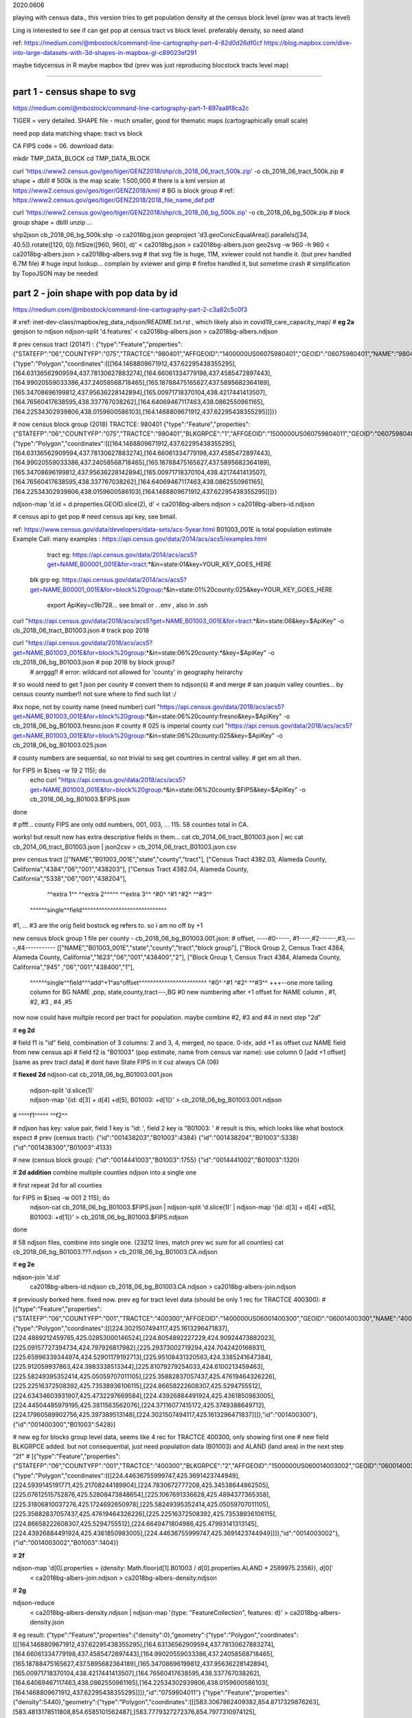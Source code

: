 

2020.0606


playing with census data., this version tries to get population density at the census block level
(prev was at tracts level)

Ling is interested to see if can get pop at census tract vs block level.  
preferably density, so need aland 

ref:
https://medium.com/@mbostock/command-line-cartography-part-4-82d0d26df0cf
https://blog.mapbox.com/dive-into-large-datasets-with-3d-shapes-in-mapbox-gl-c89023ef291

maybe tidycensus in R
maybe mapbox
tbd
(prev was just reproducing blocstock tracts level map)


~~~~

part 1 - census shape to svg
======

https://medium.com/@mbostock/command-line-cartography-part-1-897aa8f8ca2c


TIGER = very detailed.
SHAPE file - much smaller, good for thematic maps (cartographically small scale)

need pop data matching shape: tract vs block

CA FIPS code = 06.
download data:

mkdir TMP_DATA_BLOCK
cd    TMP_DATA_BLOCK

curl 'https://www2.census.gov/geo/tiger/GENZ2018/shp/cb_2018_06_tract_500k.zip' -o cb_2018_06_tract_500k.zip  # shape + dbIII
# 500k is the map scale: 1:500,000 
# there is a kml version at https://www2.census.gov/geo/tiger/GENZ2018/kml/
# BG is block group
# ref: https://www2.census.gov/geo/tiger/GENZ2018/2018_file_name_def.pdf

curl 'https://www2.census.gov/geo/tiger/GENZ2018/shp/cb_2018_06_bg_500k.zip' -o cb_2018_06_bg_500k.zip  # block group shape + dbIII
unzip ...

shp2json cb_2018_06_bg_500k.shp -o ca2018bg.json
geoproject 'd3.geoConicEqualArea().parallels([34, 40.5]).rotate([120, 0]).fitSize([960, 960], d)' < ca2018bg.json > ca2018bg-albers.json
geo2svg -w 960 -h 960 < ca2018bg-albers.json > ca2018bg-albers.svg
# that svg file is huge, 11M, xviewer could not handle it.  (but prev handled 6.7M file)
# huge input lookup...   complain by xviewer and gimp
# firefox handled it, but sometime crash
# simplification by TopoJSON may be needed




part 2 - join shape with pop data by id
======

https://medium.com/@mbostock/command-line-cartography-part-2-c3a82c5c0f3

# xref: inet-dev-class/mapbox/eg_data_ndjson/README.txt.rst , which likely also in covid19_care_capacity_map/
# **eg 2a**  geojson to ndjson
ndjson-split 'd.features' < ca2018bg-albers.json  > ca2018bg-albers.ndjson

# prev census tract (2014?) :
{"type":"Feature","properties":{"STATEFP":"06","COUNTYFP":"075","TRACTCE":"980401","AFFGEOID":"1400000US06075980401","GEOID":"06075980401","NAME":"9804.01","LSAD":"CT","ALAND":419323,"AWATER":247501271},"geometry":{"type":"Polygon","coordinates":[[[164.1468809671912,437.62295438355295],[164.63136562909594,437.78130627883274],[164.66061334779198,437.4585472897443],[164.99020559033386,437.24058568718465],[165.18788475165627,437.5895682364189],[165.34708696199812,437.95636228142894],[165.00971718370104,438.4217441413507],[164.76560417638595,438.337767038262],[164.64069467117463,438.0862550961165],[164.22534302939806,438.0159600586103],[164.1468809671912,437.62295438355295]]]}}



# now census block group (2018) TRACTCE: 980401
{"type":"Feature","properties":{"STATEFP":"06","COUNTYFP":"075","TRACTCE":"980401","BLKGRPCE":"1","AFFGEOID":"1500000US060759804011","GEOID":"060759804011","NAME":"1","LSAD":"BG","ALAND":419323,"AWATER":247501289},"geometry":{"type":"Polygon","coordinates":[[[164.1468809671912,437.62295438355295],[164.63136562909594,437.78130627883274],[164.66061334779198,437.4585472897443],[164.99020559033386,437.24058568718465],[165.18788475165627,437.5895682364189],[165.34708696199812,437.95636228142894],[165.00971718370104,438.4217441413507],[164.76560417638595,438.337767038262],[164.64069467117463,438.0862550961165],[164.22534302939806,438.0159600586103],[164.1468809671912,437.62295438355295]]]}}


ndjson-map 'd.id = d.properties.GEOID.slice(2), d'  < ca2018bg-albers.ndjson  > ca2018bg-albers-id.ndjson


# census api to get pop 
# need census api key, see bmail.

ref: https://www.census.gov/data/developers/data-sets/acs-5year.html
B01003_001E is total population estimate 
Example Call:
many examples : https://api.census.gov/data/2014/acs/acs5/examples.html
      tract eg: https://api.census.gov/data/2014/acs/acs5?get=NAME,B00001_001E&for=tract:*&in=state:01&key=YOUR_KEY_GOES_HERE
    blk grp eg:	https://api.census.gov/data/2014/acs/acs5?get=NAME,B00001_001E&for=block%20group:*&in=state:01%20county:025&key=YOUR_KEY_GOES_HERE

			  export ApiKey=c9b728... see bmail or . .env , also in .ssh
curl "https://api.census.gov/data/2018/acs/acs5?get=NAME,B01003_001E&for=tract:*&in=state:06&key=$ApiKey" -o cb_2018_06_tract_B01003.json # track pop 2018

curl "https://api.census.gov/data/2018/acs/acs5?get=NAME,B01003_001E&for=block%20group:*&in=state:06%20county:*&key=$ApiKey" -o cb_2018_06_bg_B01003.json # pop 2018 by block group?
	# arrggg!!
	# error: wildcard not allowed for 'county' in geography heirarchy 
	

# so would need to get 1 json per county
# convert them to ndjson(s)
# and merge
# san joaquin valley counties... by census county number!!  not sure where to find such list :/

#xx nope, not by county name (need number) curl "https://api.census.gov/data/2018/acs/acs5?get=NAME,B01003_001E&for=block%20group:*&in=state:06%20county:fresno&key=$ApiKey" -o cb_2018_06_bg_B01003.fresno.json
# county # 025 is imperial county
curl "https://api.census.gov/data/2018/acs/acs5?get=NAME,B01003_001E&for=block%20group:*&in=state:06%20county:025&key=$ApiKey" -o cb_2018_06_bg_B01003.025.json

# county numbers are sequential, so not trivial to seq get countries in central valley.
# get em all then.

.. code:: bash 

for FIPS in $(seq -w 19 2 115); do
	echo curl "https://api.census.gov/data/2018/acs/acs5?get=NAME,B01003_001E&for=block%20group:*&in=state:06%20county:$FIPS&key=$ApiKey" -o cb_2018_06_bg_B01003.$FIPS.json
done

# pfff... county FIPS are  only odd numbers, 001, 003, ... 115.  58 counties total in CA.


works! but result now has extra descriptive fields in them...
cat cb_2014_06_tract_B01003.json | wc
cat cb_2014_06_tract_B01003.json | json2csv > cb_2014_06_tract_B01003.json.csv 

prev census tract 
[["NAME","B01003_001E","state","county","tract"],
["Census Tract 4382.03, Alameda County, California","4384","06","001","438203"],
["Census Tract 4382.04, Alameda County, California","5338","06","001","438204"],
  ^^extra 1^^           ^^extra 2^^^^^  ^^extra 3^^  ^#0^  ^#1  ^#2^   ^^#3^^
 ^^^^^^single^^field^^^^^^^^^^^^^^^^^^^^^^^^^^^^^^
#1, ... #3 are the orig field bostock eg refers to.  so i am no off by +1 

new census block group 1 file per county - cb_2018_06_bg_B01003.001.json:
#  offset, ----#0-----, #1----,#2------,#3,----,#4-----------
[["NAME","B01003_001E","state","county","tract","block group"],
["Block Group 2, Census Tract 4384, Alameda County, California","1623","06","001","438400","2"],
["Block Group 1, Census Tract 4384, Alameda County, California","945" ,"06","001","438400","1"],
 ^^^^^^single^^field^^^add^+1^as^offset^^^^^^^^^^^^^^^^^^^^^^^^ ^#0^   ^#1  ^#2^   ^^#3^^  +++--one more tailing column for BG
 NAME                                                          ,pop, state,county,tract---,BG
 #0 new numbering after +1 offset for NAME column              , #1,    #2,  #3  ,   #4   ,#5

now now could have multple record per tract for population.  
maybe combine #2, #3 and #4 in next step "2d"

# **eg 2d** 

#   field f1 is "id" field, combination of 3 columns: 2 and 3, 4, merged, no space.  0-idx, add +1 as offset cuz NAME field from new census api
#   field f2 is "B01003" (pop estimate, name from census var name): use column 0  [add +1 offset] [same as prev tract data]
#   dont have State FIPS in it cuz always CA (06)

# **fiexed 2d** 
ndjson-cat cb_2018_06_bg_B01003.001.json \
  | ndjson-split 'd.slice(1)' \
  | ndjson-map '{id: d[3] + d[4] +d[5], B01003: +d[1]}'  >        cb_2018_06_bg_B01003.001.ndjson
#                    ^^^^f1^^^^^                ^^f2^^

#   ndjson has key: value pair, field 1 key is "id: ', field 2 key is "B01003: '
# result is this, which looks like what bostock expect
# prev (census tract):
{"id":"001438203","B01003":4384}
{"id":"001438204","B01003":5338}
{"id":"001438300","B01003":4133}

# new (census block group):
{"id":"0014441003","B01003":1755}
{"id":"0014441002","B01003":1320}

# **2d addition** combine multiple counties ndjson into a single one

# first repeat 2d for all counties

for FIPS in $(seq -w 001 2 115); do
  ndjson-cat cb_2018_06_bg_B01003.$FIPS.json  | ndjson-split 'd.slice(1)' | ndjson-map '{id: d[3] + d[4] +d[5], B01003: +d[1]}'  >  cb_2018_06_bg_B01003.$FIPS.ndjson
done

# 58 ndjson files, combine into single one.  (23212 lines, match prev wc sum for all counties)
cat cb_2018_06_bg_B01003.???.ndjson > cb_2018_06_bg_B01003.CA.ndjson


# **eg 2e** 

ndjson-join 'd.id' \
  ca2018bg-albers-id.ndjson \
  cb_2018_06_bg_B01003.CA.ndjson \
  > ca2018bg-albers-join.ndjson

# previously  borked here.  fixed now.  prev eg for tract level data (should be only 1 rec for TRACTCE 400300):
# [{"type":"Feature","properties":{"STATEFP":"06","COUNTYFP":"001","TRACTCE":"400300","AFFGEOID":"1400000US06001400300","GEOID":"06001400300","NAME":"4003","LSAD":"CT","ALAND":1105329,"AWATER":0},"geometry":{"type":"Polygon","coordinates":[[[224.3021507494117,425.1613296471837],[224.4889212459765,425.02853000146524],[224.8054892227229,424.90924473882023],[225.09157727394734,424.797926817982],[225.29373002719294,424.7042420166931],[225.65996339344974,424.52901179192713],[225.95108431320563,424.3385241647384],[225.912059937863,424.3983338513344],[225.81079279254033,424.6100213459463],[225.58249395352414,425.05059707011105],[225.35882837057437,425.47619464326226],[225.22516372508392,425.73538936106115],[224.86658222608307,425.5294755512],[224.63434603931907,425.4732297669584],[224.43926884491924,425.4361850983005],[224.44504485979195,425.3811563562076],[224.37116077415172,425.3749388649712],[224.17960589902756,425.397389513148],[224.3021507494117,425.1613296471837]]]},"id":"001400300"},{"id":"001400300","B01003":5428}]

# new eg for blocks group level data, seems like 4 rec for TRACTCE 400300, only showing first one
# new field BLKGRPCE added.  but not consequential, just need population data (B01003) and ALAND (land area) in the next step "2f"
# [{"type":"Feature","properties":{"STATEFP":"06","COUNTYFP":"001","TRACTCE":"400300","BLKGRPCE":"2","AFFGEOID":"1500000US060014003002","GEOID":"060014003002","NAME":"2","LSAD":"BG","ALAND":269347,"AWATER":0},"geometry":{"type":"Polygon","coordinates":[[[224.44636755999747,425.3691423744949],[224.5939145191771,425.21708244189904],[224.7830672777208,425.34538644862505],[225.07612515752876,425.52808473848654],[225.1067691336628,425.4894377365358],[225.31806810037276,425.1724692650978],[225.58249395352414,425.05059707011105],[225.35882837057437,425.47619464326226],[225.22516372508392,425.73538936106115],[224.86658222608307,425.5294755512],[224.6649471804986,425.47993141313145],[224.43926884491924,425.4361850983005],[224.44636755999747,425.3691423744949]]]},"id":"0014003002"},{"id":"0014003002","B01003":1404}]



# **2f**

ndjson-map 'd[0].properties = {density: Math.floor(d[1].B01003 / d[0].properties.ALAND * 2589975.2356)}, d[0]' \
  < ca2018bg-albers-join.ndjson \
  > ca2018bg-albers-density.ndjson

# **2g**

ndjson-reduce \
  < ca2018bg-albers-density.ndjson \
  | ndjson-map '{type: "FeatureCollection", features: d}' \
  > ca2018bg-albers-density.json

# eg result:
{"type":"Feature","properties":{"density":0},"geometry":{"type":"Polygon","coordinates":[[[164.1468809671912,437.62295438355295],[164.63136562909594,437.78130627883274],[164.66061334779198,437.4585472897443],[164.99020559033386,437.24058568718465],[165.18788475165627,437.5895682364189],[165.34708696199812,437.95636228142894],[165.00971718370104,438.4217441413507],[164.76560417638595,438.337767038262],[164.64069467117463,438.0862550961165],[164.22534302939806,438.0159600586103],[164.1468809671912,437.62295438355295]]]},"id":"0759804011"}
{"type":"Feature","properties":{"density":5440},"geometry":{"type":"Polygon","coordinates":[[[583.3067862409382,854.8717329876263],[583.4813178511808,854.6585101562487],[583.7779327272376,854.7977310974125],[583.9655380355614,854.5602629991972],[584.0269325681705,854.6165658408554],[584.240683477404,854.7481359034291],[584.670342625474,855.0051488986787],[584.4905937377472,855.1348697365938],[584.3682429572099,855.3714858612866],[584.3205053355547,855.3970830898411],[583.9250158061104,855.0432402918268],[583.701365900805,854.8459183147456],[583.4133542298542,854.9140974854508],[583.3067862409382,854.8717329876263]]]},"id":"0590627021"}


# **2h alt**
# using the alternate method as it works reliably for me
ndjson-reduce 'p.features.push(d), p' '{type: "FeatureCollection", features: []}' \
  < ca2018bg-albers-density.ndjson \
  > ca2018bg-albers-density.json
# ca2018bg-albers-density.json is a geojson, so
ln ca2018bg-albers-density.json ca2018bg-albers-density.geojson
# result is viewable in mapshaper.org
# but that only display map data (census block group outlines?), and density is not colored in.


npm install -g d3

# **2i**

ndjson-map -r d3 \
  '(d.properties.fill = d3.scaleSequential(d3.interpolateViridis).domain([0, 4000])(d.properties.density), d)' \
  < ca2018bg-albers-density.ndjson \
  > ca2018bg-albers-color.ndjson



geo2svg -n --stroke none -p 1 -w 960 -h 960 \
  < ca2018bg-albers-color.ndjson \
  > ca2018bg-albers-color.purple.svg

xviewer ca-albers-color.purple.svg  # work, but ugly purple map.



part 3 - shrink with TopoJSON
======

https://medium.com/@mbostock/command-line-cartography-part-3-1158e4c55a1e

# essentially same process as work with census block before, just changed file name
# but maybe not needed if end result was to get the county borders to aid visualization

npm install -g topojson

# **3a**
geo2topo -n \
  tracts=ca2018bg-albers-density.ndjson \
  > ca2018bg-tracts-topo.json

toposimplify -p 1 -f \
  < ca2018bg-tracts-topo.json \
  > ca2018bg-simple-topo.json

topoquantize 1e5 \
  < ca2018bg-simple-topo.json \
  > ca2018bg-quantized-topo.json

topomerge -k 'd.id.slice(0, 3)' counties=tracts \
  < ca2018bg-quantized-topo.json \
  > ca2018bg-merge-topo.json


topomerge --mesh -f 'a !== b' counties=counties \
  < ca2018bg-merge-topo.json \
  > ca2018bg-topo.json

 4278961 Jun  7 09:38 ca2018bg-topo.json        # ok, this is bigger...
 1526619 Jun  6 16:52 ../TMP_DATA/ca-topo.json

# tried preview, but don't work.  
geo2svg -n --stroke none -p 1 -w 960 -h 960 \
  < ca-topo.json \
  > ca-topo.svg

part 4 - improve color, generate svg
======

https://medium.com/@mbostock/command-line-cartography-part-4-82d0d26df0cf

# each version below are independent of one another
# they just need input ca-topo.svg, the result of part 3 above.
# for block group level data, skippig to the last step "4e"

npm install -g d3-scale-chromatic

# **4e** OrRd color scheme, decent looking result

# borked again :/ , remove "d3=" in the -r option

# **4e fixing** actually just need to say -r d3-scale-chromatic (ie, just drop the prefix d3= )
# ref: https://medium.com/@v.brusylovets/hi-dario-yeah-after-two-years-something-is-changed-in-d3-1e4222744c93
topo2geo tracts=- \
  < ca2018bg-topo.json \
  | ndjson-map -r d3 -r d3-scale-chromatic 'z = d3.scaleThreshold().domain([1, 10, 50, 200, 500, 1000, 2000, 4000]).range(d3.schemeOrRd[9]), d.features.forEach(f => f.properties.fill = z(f.properties.density)), d' \
  | ndjson-split 'd.features' \
  | geo2svg -n --stroke none -p 1 -w 960 -h 960 \
  > ca-2018bg-threshold.svg


# **4f** add county borders 
# instead of county borders, i think highway may better explain the density pattern.
# but county lines may still be needed to help orientation, especially San Joaquin valley?
# not if include some smaller state highway ?
(topo2geo tracts=- \
    < ca2018bg-topo.json \
    | ndjson-map -r d3 -r d3-scale-chromatic 'z = d3.scaleThreshold().domain([1, 10, 50, 200, 500, 1000, 2000, 4000]).range(d3.schemeOrRd[9]), d.features.forEach(f => f.properties.fill = z(f.properties.density)), d' \
    | ndjson-split 'd.features'; \
topo2geo counties=- \
    < ca2018bg-topo.json \
    | ndjson-map 'd.properties = {"stroke": "#000", "stroke-opacity": 0.3}, d')\
  | geo2svg -n --stroke none -p 1 -w 960 -h 960 \
  > ca2018bg.svg

# ca.svg/ca2018bg.svg is final result presented on web page.
# all steps worked now, get ca map with pop density per census tracts, OrRd color scale
# need to add a color scale, which was not well explained.
# i dont think i want to deal with d3 graphics...

# PREV: cp ca.svg ca-popDensityByTract-OrRd.svg
# now:  ln ca2018bg.svg ca-popDensityByBlockGrp-OrRd.svg

xviewer ***.svg



# xref: https://mail.google.com/mail/u/2/#sent/QgrcJHrhwLQnRRMmGSkszxNZBkpDbDfHbPg
# Bkly Gdrv prj/census  for some screenshots, svg and geojson.  slightly renamed compared to the TMP_DATA* folders on Zink 
# most content placed in Medium post.  
# Friends link (not metered): https://medium.com/@tin_2041/command-line-cartography-census-blockgroup-level-data-5aa222de8ab0?sk=07861cc1e0d1ef0e4e36be452302ffd5
# metered.  stripped ?sk=...  https://medium.com/@tin_ho/command-line-cartography-census-blockgroup-level-data-5aa222de8ab0

.. # use 8-space tab as that's how github render the rst
.. # vim: shiftwidth=8 tabstop=8 noexpandtab paste
